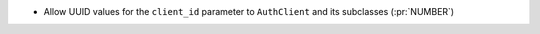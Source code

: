 * Allow UUID values for the ``client_id`` parameter to ``AuthClient`` and its
  subclasses (:pr:`NUMBER`)
